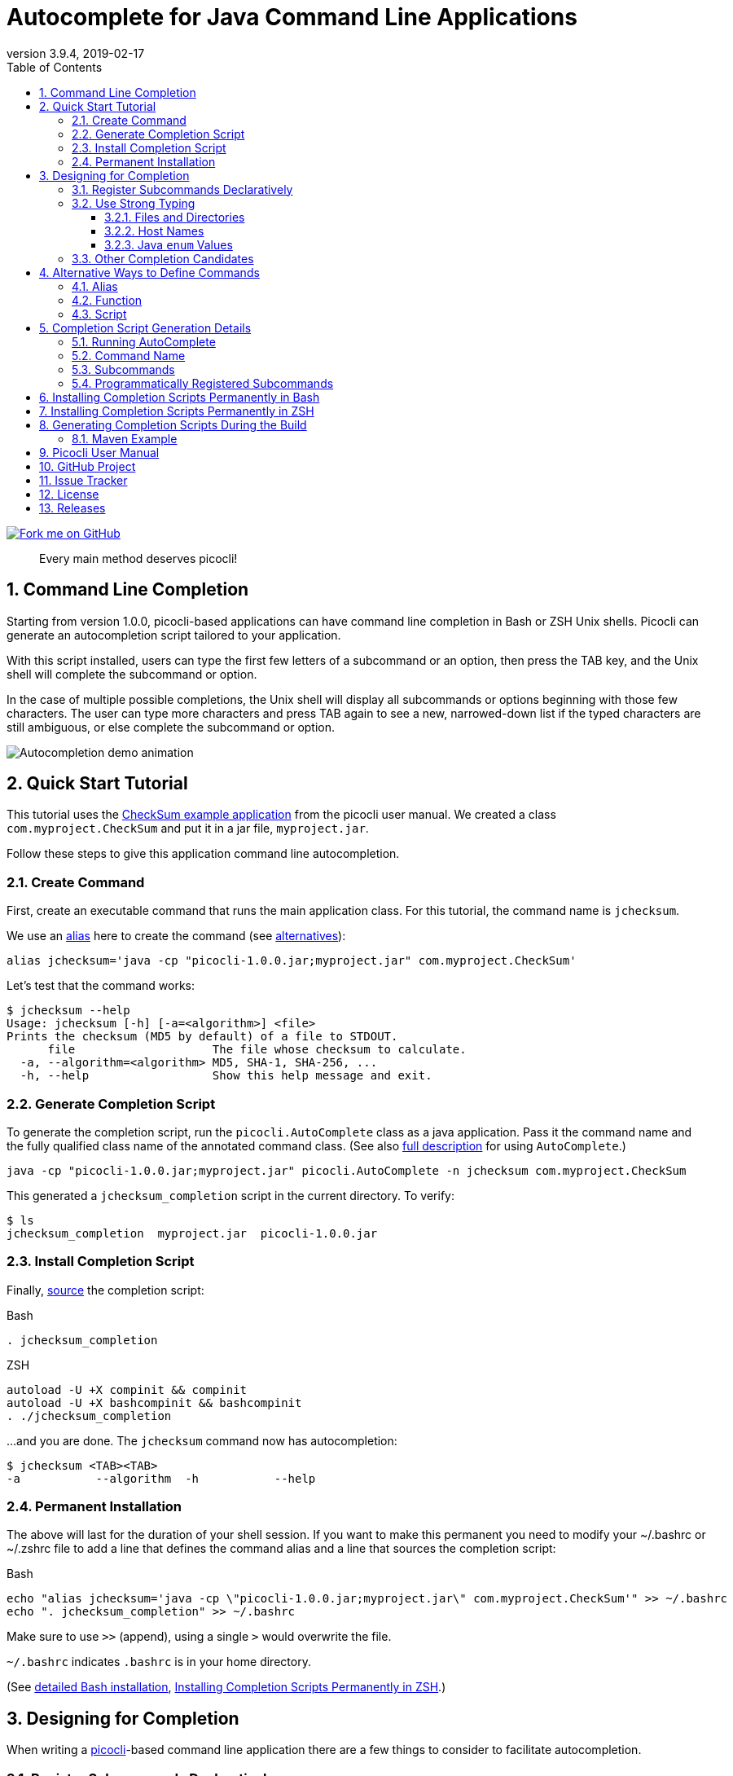 = Autocomplete for Java Command Line Applications
//:author: Remko Popma
//:email: rpopma@apache.org
:revnumber: 3.9.4
:revdate: 2019-02-17
:toc: left
:numbered:
:toclevels: 3
:toc-title: Table of Contents
:source-highlighter: coderay
:icons: font
:imagesdir: images

[link=https://github.com/remkop/picocli]
image::https://s3.amazonaws.com/github/ribbons/forkme_right_red_aa0000.png[Fork me on GitHub,float="right"]
[quote]
Every main method deserves picocli!

== Command Line Completion
Starting from version 1.0.0, picocli-based applications can have command line completion in Bash or ZSH Unix shells.
Picocli can generate an autocompletion script tailored to your application.

With this script installed, users can type the first few letters of a subcommand or an option,
then press the TAB key, and the Unix shell will complete the subcommand or option.

In the case of multiple possible completions, the Unix shell will display all subcommands or options beginning
with those few characters. The user can type more characters and press TAB again to see a new, narrowed-down
list if the typed characters are still ambiguous, or else complete the subcommand or option.

image:picocli-autocompletion-demo.gif[Autocompletion demo animation]

== Quick Start Tutorial
This tutorial uses the link:index.html#CheckSum-application[CheckSum example application] from the picocli user manual. We created a class `com.myproject.CheckSum` and put it in a jar file, `myproject.jar`.

Follow these steps to give this application command line autocompletion.

=== Create Command
First, create an executable command that runs the main application class. For this tutorial, the command name is `jchecksum`.

We use an https://en.wikipedia.org/wiki/Alias_(command)[alias] here to create the command (see <<Alternative Ways to Define Commands,alternatives>>):

[source,bash]
----
alias jchecksum='java -cp "picocli-1.0.0.jar;myproject.jar" com.myproject.CheckSum'
----

Let's test that the command works:

[source,bash]
----
$ jchecksum --help
Usage: jchecksum [-h] [-a=<algorithm>] <file>
Prints the checksum (MD5 by default) of a file to STDOUT.
      file                    The file whose checksum to calculate.
  -a, --algorithm=<algorithm> MD5, SHA-1, SHA-256, ...
  -h, --help                  Show this help message and exit.
----

=== Generate Completion Script
To generate the completion script, run the `picocli.AutoComplete` class as a java application. Pass it the command name and the fully qualified class name of the annotated command class. (See also <<Completion Script Generation Details,full description>> for using `AutoComplete`.)

[source,bash]
----
java -cp "picocli-1.0.0.jar;myproject.jar" picocli.AutoComplete -n jchecksum com.myproject.CheckSum
----

This generated a `jchecksum_completion` script in the current directory. To verify:

[source,bash]
----
$ ls
jchecksum_completion  myproject.jar  picocli-1.0.0.jar
----

=== Install Completion Script
Finally, http://tldp.org/HOWTO/Bash-Prompt-HOWTO/x237.html[source] the completion script:

.Bash
[source,bash]
----
. jchecksum_completion
----

.ZSH
[source,bash]
----
autoload -U +X compinit && compinit
autoload -U +X bashcompinit && bashcompinit
. ./jchecksum_completion
----

...and you are done. The `jchecksum` command now has autocompletion:

[source,bash]
----
$ jchecksum <TAB><TAB>
-a           --algorithm  -h           --help
----

=== Permanent Installation
The above will last for the duration of your shell session. If you want to make this permanent you need to modify your ~/.bashrc or ~/.zshrc file to add a line that defines the command alias and a line that sources the completion script:

.Bash
[source,bash]
----
echo "alias jchecksum='java -cp \"picocli-1.0.0.jar;myproject.jar\" com.myproject.CheckSum'" >> ~/.bashrc
echo ". jchecksum_completion" >> ~/.bashrc
----
Make sure to use `>>` (append), using a single `>` would overwrite the file.

`~/.bashrc` indicates `.bashrc` is in your home directory.

(See <<Installing Completion Scripts Permanently in Bash,detailed Bash installation>>, <<Installing Completion Scripts Permanently in ZSH>>.)

== Designing for Completion

When writing a link:index.html[picocli]-based command line application there are a few things to consider to facilitate autocompletion.

=== Register Subcommands Declaratively

Register subcommands link:index.html#_registering_subcommands_declaratively[declaratively] in your application with `@Command(subcommands = { ... })` annotations where possible.

This way, you can generate a completion script by passing a single command class name to `picocli.AutoComplete`, and picocli will be able to infer the full hierarchy of command and subcommands from that top-level command class.

If your application registers subcommands programmatically, you can still generate a completion script, it is just <<Programmatically Registered Subcommands,more work>>.

=== Use Strong Typing
When generating the completion script, picocli inspects the type of the fields annotated with `@Option`. For some types,
tab completion can also generate possible option _values_.

Picocli can generate completion matches for the following types:

* `java.io.File`
* `java.nio.file.Path`
* `java.net.InetAddress`
* any java `enum`

==== Files and Directories
Generating autocomplete matches for `@Option` fields of type `java.io.File` or `java.nio.file.Path` will display a list of all files and directories in the current directory.

[source,bash]
----
$ demo --file <TAB><TAB>
basic.bash              hierarchy               nestedSubcommands.bash
----

==== Host Names
Generating autocomplete matches for `@Option` fields of type `java.net.InetAddress` will display a list of known hosts (from your `/etc/hosts` file).

[source,bash]
----
$ demo --host <TAB><TAB>
cluster-p-1                          openvpn-client.myvpn.picocli.com
cluster-p-2                          picop1
cluster-p-3                          picop2
cluster-p-4                          picop3
cluster-scm-1                        picop4
client.openvpn.net                   picoscm1
----

==== Java `enum` Values
Generating autocomplete matches for `@Option` fields of any Java `enum` type will display the list of enum values.

For example:

[source,bash]
----
$ demo --timeUnit <TAB><TAB>
DAYS     HOURS     MICROSECONDS  MILLISECONDS  MINUTES    NANOSECONDS   SECONDS
----


=== Other Completion Candidates
Picocli 3.2 introduces a `completionCandidates` API that can be used to generate completion candidates
regardless of the type of the option or positional parameter.

Picocli calls this iterator when the completion script is generated.

== Alternative Ways to Define Commands
This section describes creating commands in more depth than the <<Quick Start Tutorial>>.

In Bash and ZSH, there are multiple ways to create an executable command for a java class.

=== Alias
One way is to define an alias:

[source,bash]
----
alias jchecksum='java -cp "picocli-1.0.0.jar;myproject.jar" com.myproject.CheckSum'
----

Be aware that the alias only lasts as long as the current shell session.
To make it permanent, add it to your `~/.bashrc` or `~/.zshrc` file.

You may also want to specify the full path to the jar files in the classpath so that the command can be executed anywhere.

=== Function
Another way is to define a function:

[source,bash]
----
jchecksum() {
    java -cp "picocli-1.0.0.jar;myproject.jar" com.myproject.CheckSum "$@"
}
----

To make it permanent, add it to your `~/.bashrc` or `~/.zshrc` file.


=== Script
Yet another way is to create a script:

[source,bash]
----
$ echo '#!/usr/bin/env bash' > jchecksum
$ echo 'java -cp "picocli-1.0.0.jar;myproject.jar" com.myproject.CheckSum $@' >> jchecksum
$ chmod 755 jchecksum

$ cat jchecksum
#!/usr/bin/env bash
java -cp "picocli-1.0.0.jar;myproject.jar" com.myproject.CheckSum $@
----

== Completion Script Generation Details
This section describes generating completion scripts in more depth than the <<Quick Start Tutorial>>.

=== Running AutoComplete

To generate the completion script, run the `picocli.AutoComplete` class as a java application, passing it
the fully qualified class name of the annotated command object.

[source,bash]
----
$ java -cp "picocli-1.0.0.jar;myproject.jar" picocli.AutoComplete com.myproject.CheckSum
----

This will instantiate your command, and inspect it for http://picocli.info/apidocs/picocli/CommandLine.Option.html[`@Option`]
and http://picocli.info/apidocs/picocli/CommandLine.Command.html[`@Command`] annotations.
Based on these annotations it will generate a completion script in the current directory.

Because of this, the command class needs to be on the classpath when running the `picocli.AutoComplete` class.

=== Command Name
The name of the generated completion script is based on the `@Command(name ="<COMMAND-NAME>")` link:index.html#_command_name[annotation], or, if that is missing, the command class name.
Use the `-n` or `--name` option to control the name of the command that the completion script is for.

[source,bash]
----
$ java -cp "picocli-1.0.0.jar;myproject.jar" picocli.AutoComplete -n jchecksum com.myproject.CheckSum
----

This will generate a  `jchecksum_completion` script in the current directory.

Other options are:

* Use `-o` or `--completionScript` to specify the full path to the completion script to generate.
* Use the `-f` or `--force` option to overwrite existing files.
* Use the `-w`, `--writeCommandScript` option to generate a sample command script.

=== Subcommands
For commands with subcommands, bear in mind that the class that generates the completion script (`picocli.AutoComplete`)
needs the full hierarchy of command and subcommands to generate a completion script that also works for the subcommands.

The above will work when subcommands are registered declaratively with annotations like `@Command(subcommands = { ... })`.

=== Programmatically Registered Subcommands
When subcommands are not registered declaratively, you need to do a bit more work. You need to create a small program that does the following:

* Create a `CommandLine` instance with the full hierarchy of nested subcommands.

[source,java]
----
// programmatically (see above for declarative example)
CommandLine hierarchy = new CommandLine(new TopLevel())
        .addSubcommand("sub1", new Subcommand1())
        .addSubcommand("sub2", new Subcommand2());
----

* Pass this `CommandLine` instance and the name of the script to the `picocli.AutoComplete::bash` method. The method will return the source code of a completion script. Save the source code to a file and install it.


== Installing Completion Scripts Permanently in Bash
This section describes installing completion scripts in more depth than the <<Quick Start Tutorial>>.

Make sure bash completion is installed.

http://tldp.org/HOWTO/Bash-Prompt-HOWTO/x237.html[Source] the generated completion script to install it in your current bash session.

To install it more permanently, place the completion script file in `/etc/bash_completion.d` (or `/usr/local/etc/bash_completion.d` on a Mac). If `bash-completion` is installed, placing the completion script in either of these directories should be sufficient. (Source your `~/.bash_profile` or launch a new terminal to start using this completion script.)

Alternatively, make a directory `mkdir ~/bash_completion.d`, and place the completion script in this directory. Edit your `~/.bashrc` file and add the following:

[source,bash]
----
for bcfile in ~/bash_completion.d/* ; do
  . $bcfile
done
----

All completion scripts in the `~/bash_completion.d` directory will now be available every time you launch a new shell.

Source your `~/.bash_profile` or launch a new terminal to start using this completion script.


== Installing Completion Scripts Permanently in ZSH
This section describes installing completion scripts in more depth than the <<Quick Start Tutorial>>.

Zsh can handle bash completions functions. The latest development version of zsh has a function bashcompinit, that when run will allow zsh to read bash completion specifications and functions. The zshcompsys man page has details. To use it, run bashcompinit at any time after compinit. It will define complete and compgen functions corresponding to the bash builtins.

http://tldp.org/HOWTO/Bash-Prompt-HOWTO/x237.html[Source] the generated completion script to install it in your current shell session.

To install it more permanently, make a directory `mkdir ~/bash_completion.d`, and place the completion script in this directory. Edit your `~/.zshrc` file and add the following:

[source,bash]
----
autoload -U +X compinit && compinit
autoload -U +X bashcompinit && bashcompinit
for bcfile in ~/bash_completion.d/* ; do
  . $bcfile
done
----

All completion scripts in the `~/bash_completion.d` directory will now be available every time you launch a new shell.

Then reload your shell:

[source,bash]
----
exec $SHELL -l
----

== Generating Completion Scripts During the Build

It may be useful to generate your completion scripts automatically during the build.
Below is an example Maven snippet that demonstrates how to achieve this.

=== Maven Example
TIP: Setting system property `picocli.autocomplete.systemExitOnError` ensures the build fails if there is any problem generating the completion script (requires picocli v3.9.1).

[source,xml]
----
<plugin>
  <groupId>org.codehaus.mojo</groupId>
  <artifactId>exec-maven-plugin</artifactId>
  <version>${exec-maven-plugin.version}</version>
  <executions>
    <execution>
      <id>generate-autocompletion-script</id>
      <phase>package</phase>
      <goals>
        <goal>exec</goal>
      </goals>
    </execution>
  </executions>
  <configuration>
    <executable>java</executable>
    <arguments>
      <argument>-Dpicocli.autocomplete.systemExitOnError</argument>
      <argument>-cp</argument>
      <classpath/>
      <argument>picocli.AutoComplete</argument>
      <argument>--force</argument><!-- overwrite if exists -->
      <argument>--completionScript</argument>
      <argument>${project.build.directory}/mycommand_completion.sh</argument>
      <argument>mypackage.MyCommand</argument><!-- replace with your class -->
    </arguments>
  </configuration>
</plugin>
----


== Picocli User Manual
The link:index.html[picocli user manual] explains how to build Java command line applications with picocli.

== GitHub Project
The https://github.com/remkop/picocli[GitHub project] has the source code, tests, build scripts, etc.

Star icon:star-o[] or fork icon:code-fork[] this project on GitHub if you like it!
(Projects with many icon:code-fork[] forks are easier to find on GitHub Search.)

== Issue Tracker
Please use the https://github.com/remkop/picocli/issues[Issue Tracker] to report bugs or request features.

== License
Picocli is licensed under the https://github.com/remkop/picocli/blob/master/LICENSE[Apache License 2.0].

== Releases
Previous versions are available from the GitHub project https://github.com/remkop/picocli/releases[Releases].
